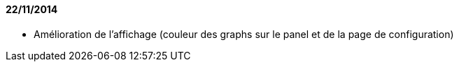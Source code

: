 ==== 22/11/2014

- Amélioration de l'affichage (couleur des graphs sur le panel et de la page de configuration)